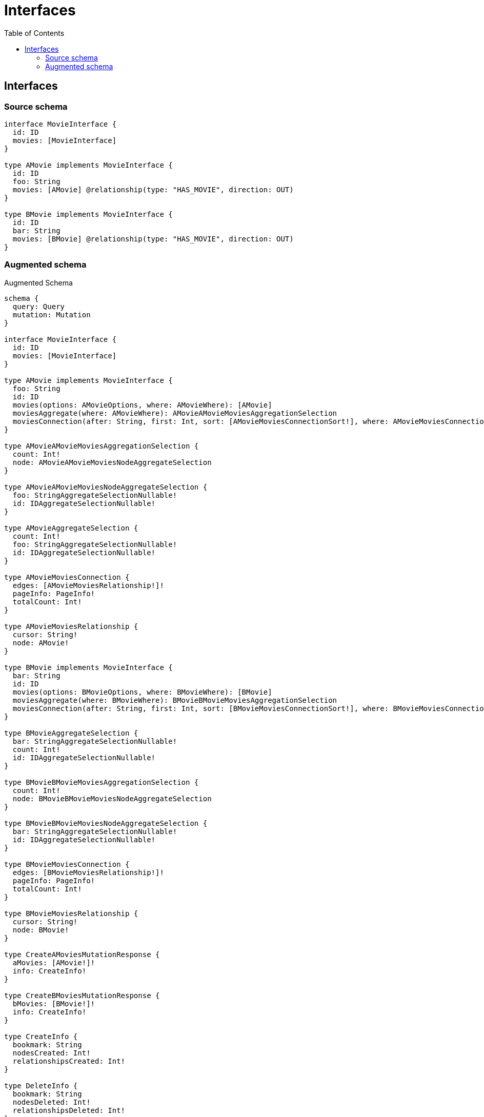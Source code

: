 :toc:

= Interfaces

== Interfaces

=== Source schema

[source,graphql,schema=true]
----
interface MovieInterface {
  id: ID
  movies: [MovieInterface]
}

type AMovie implements MovieInterface {
  id: ID
  foo: String
  movies: [AMovie] @relationship(type: "HAS_MOVIE", direction: OUT)
}

type BMovie implements MovieInterface {
  id: ID
  bar: String
  movies: [BMovie] @relationship(type: "HAS_MOVIE", direction: OUT)
}
----

=== Augmented schema

.Augmented Schema
[source,graphql]
----
schema {
  query: Query
  mutation: Mutation
}

interface MovieInterface {
  id: ID
  movies: [MovieInterface]
}

type AMovie implements MovieInterface {
  foo: String
  id: ID
  movies(options: AMovieOptions, where: AMovieWhere): [AMovie]
  moviesAggregate(where: AMovieWhere): AMovieAMovieMoviesAggregationSelection
  moviesConnection(after: String, first: Int, sort: [AMovieMoviesConnectionSort!], where: AMovieMoviesConnectionWhere): AMovieMoviesConnection!
}

type AMovieAMovieMoviesAggregationSelection {
  count: Int!
  node: AMovieAMovieMoviesNodeAggregateSelection
}

type AMovieAMovieMoviesNodeAggregateSelection {
  foo: StringAggregateSelectionNullable!
  id: IDAggregateSelectionNullable!
}

type AMovieAggregateSelection {
  count: Int!
  foo: StringAggregateSelectionNullable!
  id: IDAggregateSelectionNullable!
}

type AMovieMoviesConnection {
  edges: [AMovieMoviesRelationship!]!
  pageInfo: PageInfo!
  totalCount: Int!
}

type AMovieMoviesRelationship {
  cursor: String!
  node: AMovie!
}

type BMovie implements MovieInterface {
  bar: String
  id: ID
  movies(options: BMovieOptions, where: BMovieWhere): [BMovie]
  moviesAggregate(where: BMovieWhere): BMovieBMovieMoviesAggregationSelection
  moviesConnection(after: String, first: Int, sort: [BMovieMoviesConnectionSort!], where: BMovieMoviesConnectionWhere): BMovieMoviesConnection!
}

type BMovieAggregateSelection {
  bar: StringAggregateSelectionNullable!
  count: Int!
  id: IDAggregateSelectionNullable!
}

type BMovieBMovieMoviesAggregationSelection {
  count: Int!
  node: BMovieBMovieMoviesNodeAggregateSelection
}

type BMovieBMovieMoviesNodeAggregateSelection {
  bar: StringAggregateSelectionNullable!
  id: IDAggregateSelectionNullable!
}

type BMovieMoviesConnection {
  edges: [BMovieMoviesRelationship!]!
  pageInfo: PageInfo!
  totalCount: Int!
}

type BMovieMoviesRelationship {
  cursor: String!
  node: BMovie!
}

type CreateAMoviesMutationResponse {
  aMovies: [AMovie!]!
  info: CreateInfo!
}

type CreateBMoviesMutationResponse {
  bMovies: [BMovie!]!
  info: CreateInfo!
}

type CreateInfo {
  bookmark: String
  nodesCreated: Int!
  relationshipsCreated: Int!
}

type DeleteInfo {
  bookmark: String
  nodesDeleted: Int!
  relationshipsDeleted: Int!
}

type IDAggregateSelectionNullable {
  longest: ID
  shortest: ID
}

type Mutation {
  createAMovies(input: [AMovieCreateInput!]!): CreateAMoviesMutationResponse!
  createBMovies(input: [BMovieCreateInput!]!): CreateBMoviesMutationResponse!
  deleteAMovies(delete: AMovieDeleteInput, where: AMovieWhere): DeleteInfo!
  deleteBMovies(delete: BMovieDeleteInput, where: BMovieWhere): DeleteInfo!
  updateAMovies(connect: AMovieConnectInput, create: AMovieRelationInput, delete: AMovieDeleteInput, disconnect: AMovieDisconnectInput, update: AMovieUpdateInput, where: AMovieWhere): UpdateAMoviesMutationResponse!
  updateBMovies(connect: BMovieConnectInput, create: BMovieRelationInput, delete: BMovieDeleteInput, disconnect: BMovieDisconnectInput, update: BMovieUpdateInput, where: BMovieWhere): UpdateBMoviesMutationResponse!
}

"Pagination information (Relay)"
type PageInfo {
  endCursor: String
  hasNextPage: Boolean!
  hasPreviousPage: Boolean!
  startCursor: String
}

type Query {
  aMovies(options: AMovieOptions, where: AMovieWhere): [AMovie!]!
  aMoviesAggregate(where: AMovieWhere): AMovieAggregateSelection!
  bMovies(options: BMovieOptions, where: BMovieWhere): [BMovie!]!
  bMoviesAggregate(where: BMovieWhere): BMovieAggregateSelection!
}

type StringAggregateSelectionNullable {
  longest: String
  shortest: String
}

type UpdateAMoviesMutationResponse {
  aMovies: [AMovie!]!
  info: UpdateInfo!
}

type UpdateBMoviesMutationResponse {
  bMovies: [BMovie!]!
  info: UpdateInfo!
}

type UpdateInfo {
  bookmark: String
  nodesCreated: Int!
  nodesDeleted: Int!
  relationshipsCreated: Int!
  relationshipsDeleted: Int!
}

enum SortDirection {
  "Sort by field values in ascending order."
  ASC
  "Sort by field values in descending order."
  DESC
}

input AMovieConnectInput {
  movies: [AMovieMoviesConnectFieldInput!]
}

input AMovieConnectWhere {
  node: AMovieWhere!
}

input AMovieCreateInput {
  foo: String
  id: ID
  movies: AMovieMoviesFieldInput
}

input AMovieDeleteInput {
  movies: [AMovieMoviesDeleteFieldInput!]
}

input AMovieDisconnectInput {
  movies: [AMovieMoviesDisconnectFieldInput!]
}

input AMovieMoviesAggregateInput {
  AND: [AMovieMoviesAggregateInput!]
  OR: [AMovieMoviesAggregateInput!]
  count: Int
  count_GT: Int
  count_GTE: Int
  count_LT: Int
  count_LTE: Int
  node: AMovieMoviesNodeAggregationWhereInput
}

input AMovieMoviesConnectFieldInput {
  connect: [AMovieConnectInput!]
  where: AMovieConnectWhere
}

input AMovieMoviesConnectionSort {
  node: AMovieSort
}

input AMovieMoviesConnectionWhere {
  AND: [AMovieMoviesConnectionWhere!]
  OR: [AMovieMoviesConnectionWhere!]
  node: AMovieWhere
  node_NOT: AMovieWhere
}

input AMovieMoviesCreateFieldInput {
  node: AMovieCreateInput!
}

input AMovieMoviesDeleteFieldInput {
  delete: AMovieDeleteInput
  where: AMovieMoviesConnectionWhere
}

input AMovieMoviesDisconnectFieldInput {
  disconnect: AMovieDisconnectInput
  where: AMovieMoviesConnectionWhere
}

input AMovieMoviesFieldInput {
  connect: [AMovieMoviesConnectFieldInput!]
  create: [AMovieMoviesCreateFieldInput!]
}

input AMovieMoviesNodeAggregationWhereInput {
  AND: [AMovieMoviesNodeAggregationWhereInput!]
  OR: [AMovieMoviesNodeAggregationWhereInput!]
  foo_AVERAGE_EQUAL: Float
  foo_AVERAGE_GT: Float
  foo_AVERAGE_GTE: Float
  foo_AVERAGE_LT: Float
  foo_AVERAGE_LTE: Float
  foo_EQUAL: String
  foo_GT: Int
  foo_GTE: Int
  foo_LONGEST_EQUAL: Int
  foo_LONGEST_GT: Int
  foo_LONGEST_GTE: Int
  foo_LONGEST_LT: Int
  foo_LONGEST_LTE: Int
  foo_LT: Int
  foo_LTE: Int
  foo_SHORTEST_EQUAL: Int
  foo_SHORTEST_GT: Int
  foo_SHORTEST_GTE: Int
  foo_SHORTEST_LT: Int
  foo_SHORTEST_LTE: Int
  id_EQUAL: ID
}

input AMovieMoviesUpdateConnectionInput {
  node: AMovieUpdateInput
}

input AMovieMoviesUpdateFieldInput {
  connect: [AMovieMoviesConnectFieldInput!]
  create: [AMovieMoviesCreateFieldInput!]
  delete: [AMovieMoviesDeleteFieldInput!]
  disconnect: [AMovieMoviesDisconnectFieldInput!]
  update: AMovieMoviesUpdateConnectionInput
  where: AMovieMoviesConnectionWhere
}

input AMovieOptions {
  limit: Int
  offset: Int
  "Specify one or more AMovieSort objects to sort AMovies by. The sorts will be applied in the order in which they are arranged in the array."
  sort: [AMovieSort]
}

input AMovieRelationInput {
  movies: [AMovieMoviesCreateFieldInput!]
}

"Fields to sort AMovies by. The order in which sorts are applied is not guaranteed when specifying many fields in one AMovieSort object."
input AMovieSort {
  foo: SortDirection
  id: SortDirection
}

input AMovieUpdateInput {
  foo: String
  id: ID
  movies: [AMovieMoviesUpdateFieldInput!]
}

input AMovieWhere {
  AND: [AMovieWhere!]
  OR: [AMovieWhere!]
  foo: String
  foo_CONTAINS: String
  foo_ENDS_WITH: String
  foo_IN: [String]
  foo_NOT: String
  foo_NOT_CONTAINS: String
  foo_NOT_ENDS_WITH: String
  foo_NOT_IN: [String]
  foo_NOT_STARTS_WITH: String
  foo_STARTS_WITH: String
  id: ID
  id_CONTAINS: ID
  id_ENDS_WITH: ID
  id_IN: [ID]
  id_NOT: ID
  id_NOT_CONTAINS: ID
  id_NOT_ENDS_WITH: ID
  id_NOT_IN: [ID]
  id_NOT_STARTS_WITH: ID
  id_STARTS_WITH: ID
  movies: AMovieWhere
  moviesAggregate: AMovieMoviesAggregateInput
  moviesConnection: AMovieMoviesConnectionWhere
  moviesConnection_NOT: AMovieMoviesConnectionWhere
  movies_NOT: AMovieWhere
}

input BMovieConnectInput {
  movies: [BMovieMoviesConnectFieldInput!]
}

input BMovieConnectWhere {
  node: BMovieWhere!
}

input BMovieCreateInput {
  bar: String
  id: ID
  movies: BMovieMoviesFieldInput
}

input BMovieDeleteInput {
  movies: [BMovieMoviesDeleteFieldInput!]
}

input BMovieDisconnectInput {
  movies: [BMovieMoviesDisconnectFieldInput!]
}

input BMovieMoviesAggregateInput {
  AND: [BMovieMoviesAggregateInput!]
  OR: [BMovieMoviesAggregateInput!]
  count: Int
  count_GT: Int
  count_GTE: Int
  count_LT: Int
  count_LTE: Int
  node: BMovieMoviesNodeAggregationWhereInput
}

input BMovieMoviesConnectFieldInput {
  connect: [BMovieConnectInput!]
  where: BMovieConnectWhere
}

input BMovieMoviesConnectionSort {
  node: BMovieSort
}

input BMovieMoviesConnectionWhere {
  AND: [BMovieMoviesConnectionWhere!]
  OR: [BMovieMoviesConnectionWhere!]
  node: BMovieWhere
  node_NOT: BMovieWhere
}

input BMovieMoviesCreateFieldInput {
  node: BMovieCreateInput!
}

input BMovieMoviesDeleteFieldInput {
  delete: BMovieDeleteInput
  where: BMovieMoviesConnectionWhere
}

input BMovieMoviesDisconnectFieldInput {
  disconnect: BMovieDisconnectInput
  where: BMovieMoviesConnectionWhere
}

input BMovieMoviesFieldInput {
  connect: [BMovieMoviesConnectFieldInput!]
  create: [BMovieMoviesCreateFieldInput!]
}

input BMovieMoviesNodeAggregationWhereInput {
  AND: [BMovieMoviesNodeAggregationWhereInput!]
  OR: [BMovieMoviesNodeAggregationWhereInput!]
  bar_AVERAGE_EQUAL: Float
  bar_AVERAGE_GT: Float
  bar_AVERAGE_GTE: Float
  bar_AVERAGE_LT: Float
  bar_AVERAGE_LTE: Float
  bar_EQUAL: String
  bar_GT: Int
  bar_GTE: Int
  bar_LONGEST_EQUAL: Int
  bar_LONGEST_GT: Int
  bar_LONGEST_GTE: Int
  bar_LONGEST_LT: Int
  bar_LONGEST_LTE: Int
  bar_LT: Int
  bar_LTE: Int
  bar_SHORTEST_EQUAL: Int
  bar_SHORTEST_GT: Int
  bar_SHORTEST_GTE: Int
  bar_SHORTEST_LT: Int
  bar_SHORTEST_LTE: Int
  id_EQUAL: ID
}

input BMovieMoviesUpdateConnectionInput {
  node: BMovieUpdateInput
}

input BMovieMoviesUpdateFieldInput {
  connect: [BMovieMoviesConnectFieldInput!]
  create: [BMovieMoviesCreateFieldInput!]
  delete: [BMovieMoviesDeleteFieldInput!]
  disconnect: [BMovieMoviesDisconnectFieldInput!]
  update: BMovieMoviesUpdateConnectionInput
  where: BMovieMoviesConnectionWhere
}

input BMovieOptions {
  limit: Int
  offset: Int
  "Specify one or more BMovieSort objects to sort BMovies by. The sorts will be applied in the order in which they are arranged in the array."
  sort: [BMovieSort]
}

input BMovieRelationInput {
  movies: [BMovieMoviesCreateFieldInput!]
}

"Fields to sort BMovies by. The order in which sorts are applied is not guaranteed when specifying many fields in one BMovieSort object."
input BMovieSort {
  bar: SortDirection
  id: SortDirection
}

input BMovieUpdateInput {
  bar: String
  id: ID
  movies: [BMovieMoviesUpdateFieldInput!]
}

input BMovieWhere {
  AND: [BMovieWhere!]
  OR: [BMovieWhere!]
  bar: String
  bar_CONTAINS: String
  bar_ENDS_WITH: String
  bar_IN: [String]
  bar_NOT: String
  bar_NOT_CONTAINS: String
  bar_NOT_ENDS_WITH: String
  bar_NOT_IN: [String]
  bar_NOT_STARTS_WITH: String
  bar_STARTS_WITH: String
  id: ID
  id_CONTAINS: ID
  id_ENDS_WITH: ID
  id_IN: [ID]
  id_NOT: ID
  id_NOT_CONTAINS: ID
  id_NOT_ENDS_WITH: ID
  id_NOT_IN: [ID]
  id_NOT_STARTS_WITH: ID
  id_STARTS_WITH: ID
  movies: BMovieWhere
  moviesAggregate: BMovieMoviesAggregateInput
  moviesConnection: BMovieMoviesConnectionWhere
  moviesConnection_NOT: BMovieMoviesConnectionWhere
  movies_NOT: BMovieWhere
}

----
